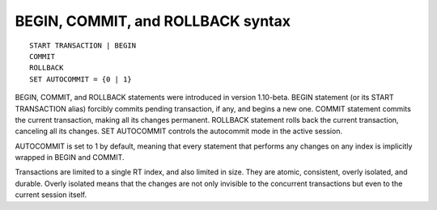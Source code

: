 BEGIN, COMMIT, and ROLLBACK syntax
----------------------------------

::


    START TRANSACTION | BEGIN
    COMMIT
    ROLLBACK
    SET AUTOCOMMIT = {0 | 1}

BEGIN, COMMIT, and ROLLBACK statements were introduced in version
1.10-beta. BEGIN statement (or its START TRANSACTION alias) forcibly
commits pending transaction, if any, and begins a new one. COMMIT
statement commits the current transaction, making all its changes
permanent. ROLLBACK statement rolls back the current transaction,
canceling all its changes. SET AUTOCOMMIT controls the autocommit mode
in the active session.

AUTOCOMMIT is set to 1 by default, meaning that every statement that
performs any changes on any index is implicitly wrapped in BEGIN and
COMMIT.

Transactions are limited to a single RT index, and also limited in size.
They are atomic, consistent, overly isolated, and durable. Overly
isolated means that the changes are not only invisible to the concurrent
transactions but even to the current session itself.

